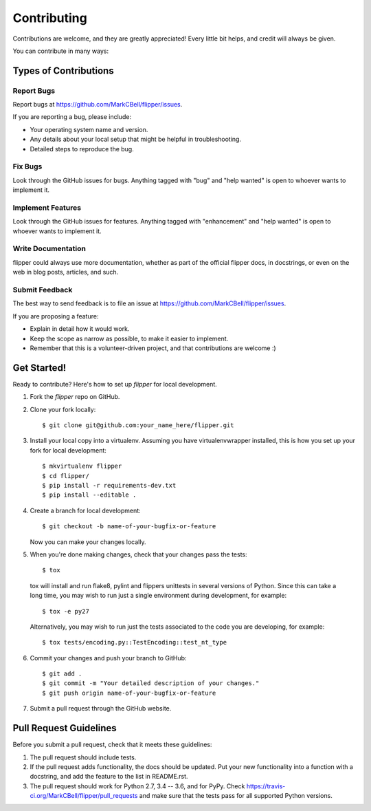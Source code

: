 
Contributing
============

Contributions are welcome, and they are greatly appreciated!
Every little bit helps, and credit will always be given.

You can contribute in many ways:

Types of Contributions
----------------------

Report Bugs
~~~~~~~~~~~

Report bugs at https://github.com/MarkCBell/flipper/issues.

If you are reporting a bug, please include:

* Your operating system name and version.
* Any details about your local setup that might be helpful in troubleshooting.
* Detailed steps to reproduce the bug.

Fix Bugs
~~~~~~~~

Look through the GitHub issues for bugs. Anything tagged with "bug"
and "help wanted" is open to whoever wants to implement it.

Implement Features
~~~~~~~~~~~~~~~~~~

Look through the GitHub issues for features. Anything tagged with "enhancement"
and "help wanted" is open to whoever wants to implement it.

Write Documentation
~~~~~~~~~~~~~~~~~~~

flipper could always use more documentation, whether as part of the
official flipper docs, in docstrings, or even on the web in blog posts,
articles, and such.

Submit Feedback
~~~~~~~~~~~~~~~

The best way to send feedback is to file an issue at https://github.com/MarkCBell/flipper/issues.

If you are proposing a feature:

* Explain in detail how it would work.
* Keep the scope as narrow as possible, to make it easier to implement.
* Remember that this is a volunteer-driven project, and that contributions are welcome :)

Get Started!
------------

Ready to contribute? Here's how to set up `flipper` for local development.

1. Fork the `flipper` repo on GitHub.
2. Clone your fork locally::

    $ git clone git@github.com:your_name_here/flipper.git

3. Install your local copy into a virtualenv. Assuming you have virtualenvwrapper installed, this is how you set up your fork for local development::

    $ mkvirtualenv flipper
    $ cd flipper/
    $ pip install -r requirements-dev.txt
    $ pip install --editable .

4. Create a branch for local development::

    $ git checkout -b name-of-your-bugfix-or-feature

   Now you can make your changes locally.

5. When you're done making changes, check that your changes pass the tests::

    $ tox

  tox will install and run flake8, pylint and flippers unittests in several versions of Python.
  Since this can take a long time, you may wish to run just a single environment during development, for example::

    $ tox -e py27

  Alternatively, you may wish to run just the tests associated to the code you are developing, for example::

    $ tox tests/encoding.py::TestEncoding::test_nt_type

6. Commit your changes and push your branch to GitHub::

    $ git add .
    $ git commit -m "Your detailed description of your changes."
    $ git push origin name-of-your-bugfix-or-feature

7. Submit a pull request through the GitHub website.

Pull Request Guidelines
-----------------------

Before you submit a pull request, check that it meets these guidelines:

1. The pull request should include tests.
2. If the pull request adds functionality, the docs should be updated. Put
   your new functionality into a function with a docstring, and add the
   feature to the list in README.rst.
3. The pull request should work for Python 2.7, 3.4 -- 3.6, and for PyPy. Check
   https://travis-ci.org/MarkCBell/flipper/pull_requests
   and make sure that the tests pass for all supported Python versions.

